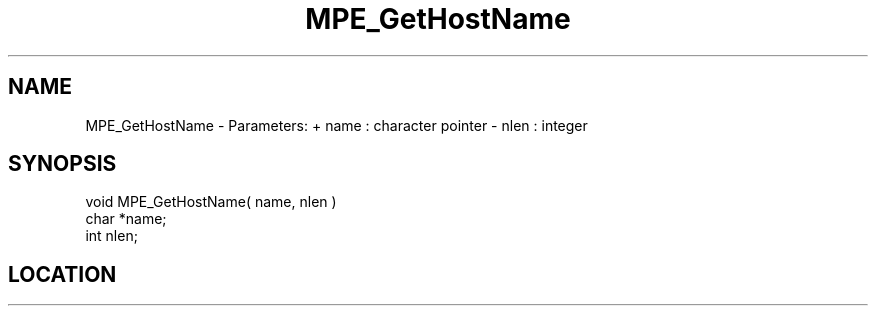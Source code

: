 .TH MPE_GetHostName 4 "11/2/2007" " " "MPE"
.SH NAME
MPE_GetHostName \-  Parameters: + name : character pointer - nlen : integer 
.SH SYNOPSIS
.nf

void MPE_GetHostName( name, nlen )
char *name;
int  nlen;
.fi
.SH LOCATION
../src/misc/src/mpehname.c
